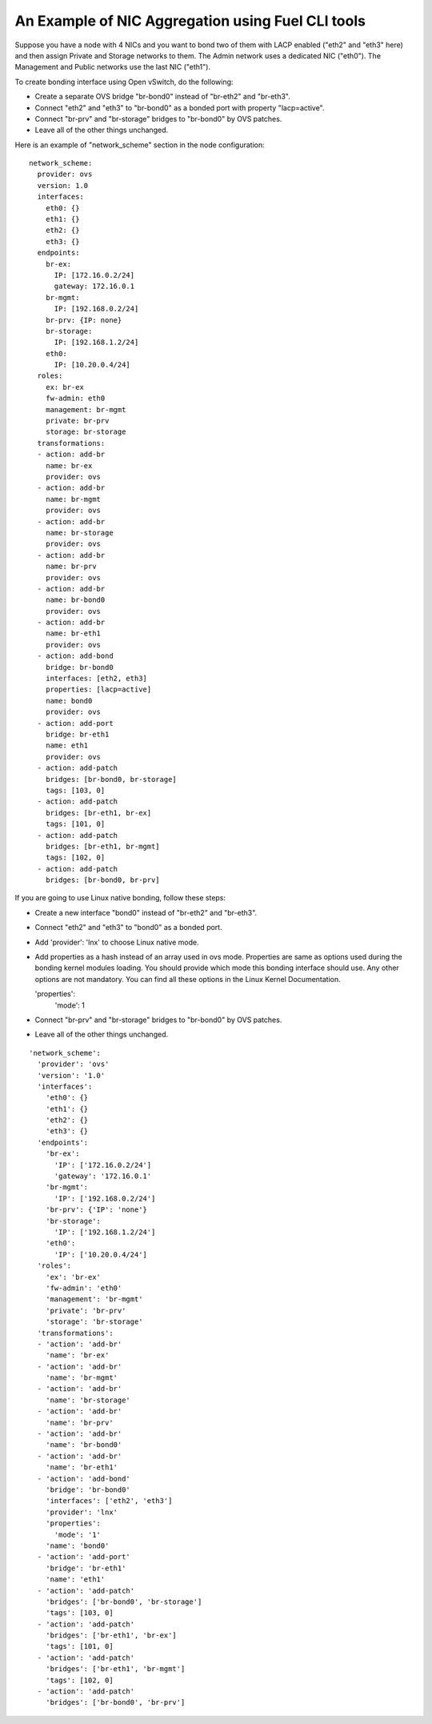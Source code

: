 An Example of NIC Aggregation using Fuel CLI tools
--------------------------------------------------

Suppose you have a node with 4 NICs and you want to bond two of them with LACP
enabled ("eth2" and "eth3" here) and then assign Private and Storage networks
to them. The Admin network uses a dedicated NIC ("eth0"). The Management and
Public networks use the last NIC ("eth1").

To create bonding interface using Open vSwitch, do the following:

* Create a separate OVS bridge "br-bond0" instead of "br-eth2" and "br-eth3".
* Connect "eth2" and "eth3" to "br-bond0" as a bonded port with property
  "lacp=active".
* Connect "br-prv" and "br-storage" bridges to "br-bond0" by OVS patches.
* Leave all of the other things unchanged.

Here is an example of "network_scheme" section in the node configuration:

::

  network_scheme:
    provider: ovs
    version: 1.0
    interfaces:
      eth0: {}
      eth1: {}
      eth2: {}
      eth3: {}
    endpoints:
      br-ex:
        IP: [172.16.0.2/24]
        gateway: 172.16.0.1
      br-mgmt:
        IP: [192.168.0.2/24]
      br-prv: {IP: none}
      br-storage:
        IP: [192.168.1.2/24]
      eth0:
        IP: [10.20.0.4/24]
    roles:
      ex: br-ex
      fw-admin: eth0
      management: br-mgmt
      private: br-prv
      storage: br-storage
    transformations:
    - action: add-br
      name: br-ex
      provider: ovs
    - action: add-br
      name: br-mgmt
      provider: ovs
    - action: add-br
      name: br-storage
      provider: ovs
    - action: add-br
      name: br-prv
      provider: ovs
    - action: add-br
      name: br-bond0
      provider: ovs
    - action: add-br
      name: br-eth1
      provider: ovs
    - action: add-bond
      bridge: br-bond0
      interfaces: [eth2, eth3]
      properties: [lacp=active]
      name: bond0
      provider: ovs
    - action: add-port
      bridge: br-eth1
      name: eth1
      provider: ovs
    - action: add-patch
      bridges: [br-bond0, br-storage]
      tags: [103, 0]
    - action: add-patch
      bridges: [br-eth1, br-ex]
      tags: [101, 0]
    - action: add-patch
      bridges: [br-eth1, br-mgmt]
      tags: [102, 0]
    - action: add-patch
      bridges: [br-bond0, br-prv]

If you are going to use Linux native bonding, follow these steps:

* Create a new interface "bond0" instead of "br-eth2" and "br-eth3".
* Connect "eth2" and "eth3" to "bond0" as a bonded port.
* Add 'provider': 'lnx' to choose Linux native mode.
* Add properties as a hash instead of an array used in ovs mode. Properties are same as options used
  during the bonding kernel modules loading. You should provide which mode this bonding interface should use. Any other
  options are not mandatory. You can find all these options in the Linux Kernel Documentation.

  'properties':
    'mode': 1

* Connect "br-prv" and "br-storage" bridges to "br-bond0" by OVS patches.
* Leave all of the other things unchanged.

::

  'network_scheme':
    'provider': 'ovs'
    'version': '1.0'
    'interfaces':
      'eth0': {}
      'eth1': {}
      'eth2': {}
      'eth3': {}
    'endpoints':
      'br-ex':
        'IP': ['172.16.0.2/24']
        'gateway': '172.16.0.1'
      'br-mgmt':
        'IP': ['192.168.0.2/24']
      'br-prv': {'IP': 'none'}
      'br-storage':
        'IP': ['192.168.1.2/24']
      'eth0':
        'IP': ['10.20.0.4/24']
    'roles':
      'ex': 'br-ex'
      'fw-admin': 'eth0'
      'management': 'br-mgmt'
      'private': 'br-prv'
      'storage': 'br-storage'
    'transformations':
    - 'action': 'add-br'
      'name': 'br-ex'
    - 'action': 'add-br'
      'name': 'br-mgmt'
    - 'action': 'add-br'
      'name': 'br-storage'
    - 'action': 'add-br'
      'name': 'br-prv'
    - 'action': 'add-br'
      'name': 'br-bond0'
    - 'action': 'add-br'
      'name': 'br-eth1'
    - 'action': 'add-bond'
      'bridge': 'br-bond0'
      'interfaces': ['eth2', 'eth3']
      'provider': 'lnx'
      'properties':
        'mode': '1'
      'name': 'bond0'
    - 'action': 'add-port'
      'bridge': 'br-eth1'
      'name': 'eth1'
    - 'action': 'add-patch'
      'bridges': ['br-bond0', 'br-storage']
      'tags': [103, 0]
    - 'action': 'add-patch'
      'bridges': ['br-eth1', 'br-ex']
      'tags': [101, 0]
    - 'action': 'add-patch'
      'bridges': ['br-eth1', 'br-mgmt']
      'tags': [102, 0]
    - 'action': 'add-patch'
      'bridges': ['br-bond0', 'br-prv']
